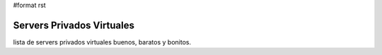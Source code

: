 #format rst

Servers Privados Virtuales
==========================

lista de servers privados virtuales buenos, baratos y bonitos.

